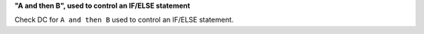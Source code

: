 **"A and then B", used to control an IF/ELSE statement**

Check DC for ``A and then B`` used to control an IF/ELSE statement.
